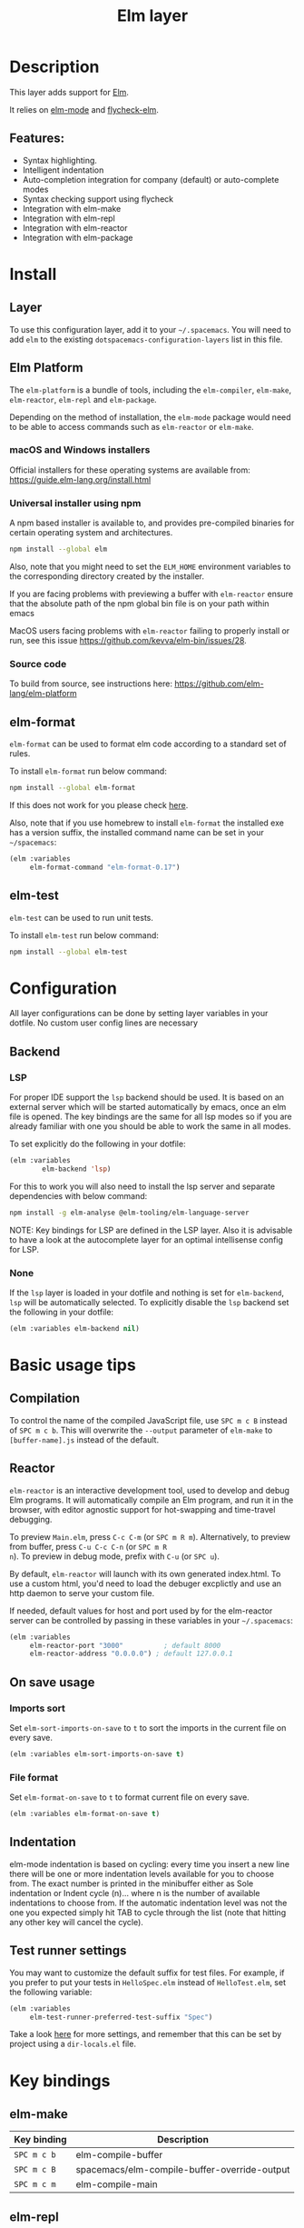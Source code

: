 #+TITLE: Elm layer

#+TAGS: general|layer|programming|pure

[[file:img/elm.png]]

* Table of Contents                     :TOC_5_gh:noexport:
- [[#description][Description]]
  - [[#features][Features:]]
- [[#install][Install]]
  - [[#layer][Layer]]
  - [[#elm-platform][Elm Platform]]
    - [[#macos-and-windows-installers][macOS and Windows installers]]
    - [[#universal-installer-using-npm][Universal installer using npm]]
    - [[#source-code][Source code]]
  - [[#elm-format][elm-format]]
  - [[#elm-test][elm-test]]
- [[#configuration][Configuration]]
  - [[#backend][Backend]]
    - [[#lsp][LSP]]
    - [[#none][None]]
- [[#basic-usage-tips][Basic usage tips]]
  - [[#compilation][Compilation]]
  - [[#reactor][Reactor]]
  - [[#on-save-usage][On save usage]]
    - [[#imports-sort][Imports sort]]
    - [[#file-format][File format]]
  - [[#indentation][Indentation]]
  - [[#test-runner-settings][Test runner settings]]
- [[#key-bindings][Key bindings]]
  - [[#elm-make][elm-make]]
  - [[#elm-repl][elm-repl]]
  - [[#elm-reactor][elm-reactor]]
  - [[#elm-test-runner][elm-test-runner]]
  - [[#elm-package][elm-package]]
    - [[#package-list-buffer][package list buffer]]
  - [[#elm-format-1][elm-format]]
  - [[#refactoring][Refactoring]]

* Description
This layer adds support for [[http://elm-lang.org][Elm]].

It relies on [[https://github.com/jcollard/elm-mode][elm-mode]] and [[https://github.com/bsermons/flycheck-elm][flycheck-elm]].

** Features:
- Syntax highlighting.
- Intelligent indentation
- Auto-completion integration for company (default) or auto-complete modes
- Syntax checking support using flycheck
- Integration with elm-make
- Integration with elm-repl
- Integration with elm-reactor
- Integration with elm-package

* Install
** Layer
To use this configuration layer, add it to your =~/.spacemacs=. You will need to
add =elm= to the existing =dotspacemacs-configuration-layers= list in this
file.

** Elm Platform
The =elm-platform= is a bundle of tools, including the =elm-compiler=,
=elm-make=, =elm-reactor=, =elm-repl= and =elm-package=.

Depending on the method of installation, the =elm-mode= package would need to be
able to access commands such as =elm-reactor= or =elm-make=.

*** macOS and Windows installers
Official installers for these operating systems are available from:
[[https://guide.elm-lang.org/install.html][https://guide.elm-lang.org/install.html]]

*** Universal installer using npm
A npm based installer is available to, and provides pre-compiled binaries for
certain operating system and architectures.

#+BEGIN_SRC sh
  npm install --global elm
#+END_SRC

Also, note that you might need to set the =ELM_HOME= environment variables to
the corresponding directory created by the installer.

If you are facing problems with previewing a buffer with =elm-reactor= ensure
that the absolute path of the npm global bin file is on your path within emacs

MacOS users facing problems with =elm-reactor= failing to properly install or
run, see this issue [[https://github.com/kevva/elm-bin/issues/28][https://github.com/kevva/elm-bin/issues/28]].

*** Source code
To build from source, see instructions here:
[[https://github.com/elm-lang/elm-platform][https://github.com/elm-lang/elm-platform]]

** elm-format
=elm-format= can be used to format elm code according to a standard set of
rules.

To install =elm-format= run below command:

#+BEGIN_SRC sh
  npm install --global elm-format
#+END_SRC

If this does not work for you please check [[https://github.com/avh4/elm-format][here]].

Also, note that if you use homebrew to install =elm-format= the installed exe
has a version suffix, the installed command name can be set in your
=~/spacemacs=:

#+BEGIN_SRC emacs-lisp
  (elm :variables
       elm-format-command "elm-format-0.17")
#+END_SRC

** elm-test
=elm-test= can be used to run unit tests.

To install =elm-test= run below command:

#+BEGIN_SRC sh
  npm install --global elm-test
#+END_SRC

* Configuration
All layer configurations can be done by setting layer variables in your dotfile.
No custom user config lines are necessary

** Backend
*** LSP
For proper IDE support the =lsp= backend should be used. It is
based on an external server which will be started automatically
by emacs, once an elm file is opened. The key bindings are
the same for all lsp modes so if you are already familiar with
one you should be able to work the same in all modes.

To set explicitly do the following in your dotfile:

#+BEGIN_SRC emacs-lisp
  (elm :variables
          elm-backend 'lsp)
#+END_SRC

For this to work you will also need to install
the lsp server and separate dependencies with below
command:

#+BEGIN_SRC sh
  npm install -g elm-analyse @elm-tooling/elm-language-server
#+END_SRC

NOTE: Key bindings for LSP are defined in the
LSP layer. Also it is advisable to have a look
at the autocomplete layer for an optimal
intellisense config for LSP.

*** None
If the =lsp= layer is loaded in your dotfile and nothing is set for =elm-backend=, =lsp= will be
automatically selected. To explicitly disable the =lsp= backend set the following in your dotfile:

#+BEGIN_SRC emacs-lisp
  (elm :variables elm-backend nil)
#+END_SRC

* Basic usage tips
** Compilation
To control the name of the compiled JavaScript file, use ~SPC m c B~ instead of
~SPC m c b~. This will overwrite the =--output= parameter of =elm-make= to
=[buffer-name].js= instead of the default.

** Reactor
=elm-reactor= is an interactive development tool, used to develop and debug Elm
programs. It will automatically compile an Elm program, and run it in the
browser, with editor agnostic support for hot-swapping and time-travel
debugging.

To preview =Main.elm=, press ~C-c C-m~ (or ~SPC m R m~).
Alternatively, to preview from buffer, press ~C-u C-c C-n~ (or ~SPC m R
n~). To preview in debug mode, prefix with ~C-u~ (or ~SPC u~).

By default, =elm-reactor= will launch with its own generated index.html. To use
a custom html, you'd need to load the debuger excplictly and use an http daemon
to serve your custom file.

If needed, default values for host and port used by for the elm-reactor server
can be controlled by passing in these variables in your =~/.spacemacs=:

#+BEGIN_SRC emacs-lisp
  (elm :variables
       elm-reactor-port "3000"          ; default 8000
       elm-reactor-address "0.0.0.0") ; default 127.0.0.1
#+END_SRC

** On save usage
*** Imports sort
Set =elm-sort-imports-on-save= to =t= to sort the imports in the current file on
every save.

#+BEGIN_SRC emacs-lisp
  (elm :variables elm-sort-imports-on-save t)
#+END_SRC

*** File format
Set =elm-format-on-save= to =t= to format current file on every save.

#+BEGIN_SRC emacs-lisp
  (elm :variables elm-format-on-save t)
#+END_SRC

** Indentation
elm-mode indentation is based on cycling: every time you insert a new line there
will be one or more indentation levels available for you to choose from. The
exact number is printed in the minibuffer either as Sole indentation or Indent
cycle (n)... where n is the number of available indentations to choose from. If
the automatic indentation level was not the one you expected simply hit TAB to
cycle through the list (note that hitting any other key will cancel the cycle).

** Test runner settings
You may want to customize the default suffix for test files. For example, if you
prefer to put your tests in =HelloSpec.elm= instead of =HelloTest.elm=, set the
following variable:

#+BEGIN_SRC emacs-lisp
  (elm :variables
       elm-test-runner-preferred-test-suffix "Spec")
#+END_SRC

Take a look [[https://github.com/juanedi/elm-test-runner#customization][here]] for more settings, and remember that this can be set by project
using a =dir-locals.el= file.

* Key bindings
** elm-make

| Key binding | Description                                  |
|-------------+----------------------------------------------|
| ~SPC m c b~ | elm-compile-buffer                           |
| ~SPC m c B~ | spacemacs/elm-compile-buffer-override-output |
| ~SPC m c m~ | elm-compile-main                             |

** elm-repl

| Key binding | Description                                                |
|-------------+------------------------------------------------------------|
| ~SPC m s i~ | elm-repl-load                                              |
| ~SPC m s f~ | send current function to REPL                              |
| ~SPC m s F~ | send current function to REPL and focus it in insert state |
| ~SPC m s r~ | send current region to REPL                                |
| ~SPC m s R~ | send current region to REPL and focus it in insert state   |

** elm-reactor

| Key binding | Description        |
|-------------+--------------------|
| ~SPC m R n~ | elm-preview-buffer |
| ~SPC m R m~ | elm-preview-main   |

** elm-test-runner

| Key binding   | Description                            |
|---------------+----------------------------------------|
| ~SPC m t b~   | elm-test-runner-run                    |
| ~SPC m t d~   | elm-test-runner-run-directory          |
| ~SPC m t p~   | elm-test-runner-run-project            |
| ~SPC m t r~   | elm-test-runner-rerun                  |
| ~SPC m t w~   | elm-test-runner-watch                  |
| ~SPC m t TAB~ | elm-test-runner-toggle-test-and-target |

** elm-package

| Key binding | Description              |
|-------------+--------------------------|
| ~SPC m p i~ | elm-import               |
| ~SPC m p c~ | elm-package-catalog      |
| ~SPC m p d~ | elm-documentation-lookup |

*** package list buffer

| Key binding | Description         |
|-------------+---------------------|
| ~g~         | elm-package-refresh |
| ~v~         | elm-package-view    |
| ~m~         | elm-package-mark    |
| ~u~         | elm-package-unmark  |
| ~x~         | elm-package-install |
| ~q~         | quit-window         |

** elm-format

| Key binding | Description            |
| ~SPC m = b~ | elm-mode-format-buffer |

** Refactoring

| Key binding | Description      |
|-------------+------------------|
| ~SPC m r i~ | elm-sort-imports |
